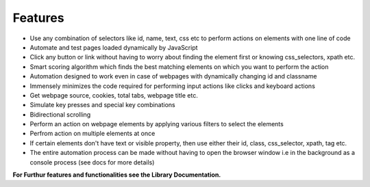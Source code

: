 Features  
=============

- Use any combination of selectors like id, name, text, css etc to perform actions on elements with one line of code 
- Automate and test pages loaded dynamically by JavaScript 
- Click any button or link without having to worry about finding the element first or knowing css_selectors, xpath etc. 
- Smart scoring algorithm which finds the best matching elements on which you want to perform the action 
- Automation designed to work even in case of webpages with dynamically changing id and classname 
- Immensely minimizes the code required for performing input actions like clicks and keyboard actions 
- Get webpage source, cookies, total tabs, webpage title etc. 
- Simulate key presses and special key combinations 
- Bidirectional scrolling 
- Perform an action on webpage elements by applying various filters to select the elements 
- Perfrom action on multiple elements at once 
- If certain elements don't have text or visible property, then use either their id, class, css_selector, xpath, tag etc. 
- The entire automation process can be made without having to open the browser window i.e in the background as a console process (see docs for more details) 
 


**For Furthur features and functionalities see the Library Documentation.**

